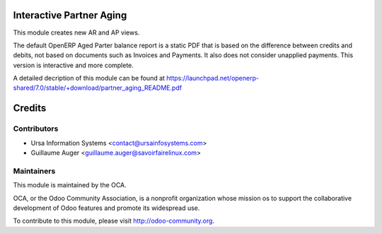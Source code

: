Interactive Partner Aging
=========================

This module creates new AR and AP views.

The default OpenERP Aged Parter balance report is a static PDF that is based 
on the difference between credits and debits, not based on documents such as
Invoices and Payments. It also does not consider unapplied payments. This
version is interactive and more complete.

A detailed decription of this module can be found at 
https://launchpad.net/openerp-shared/7.0/stable/+download/partner_aging_README.pdf

Credits
=======

Contributors
------------

* Ursa Information Systems <contact@ursainfosystems.com>
* Guillaume Auger <guillaume.auger@savoirfairelinux.com>

Maintainers
-----------

.. image:: http://odoo-community.org/logo.png
   :alt: Odoo Community Association
   :target: http://odoo-community.org

This module is maintained by the OCA.

OCA, or the Odoo Community Association, is a nonprofit organization whose 
mission os to support the collaborative development of Odoo features and
promote its widespread use.

To contribute to this module, please visit http://odoo-community.org.
